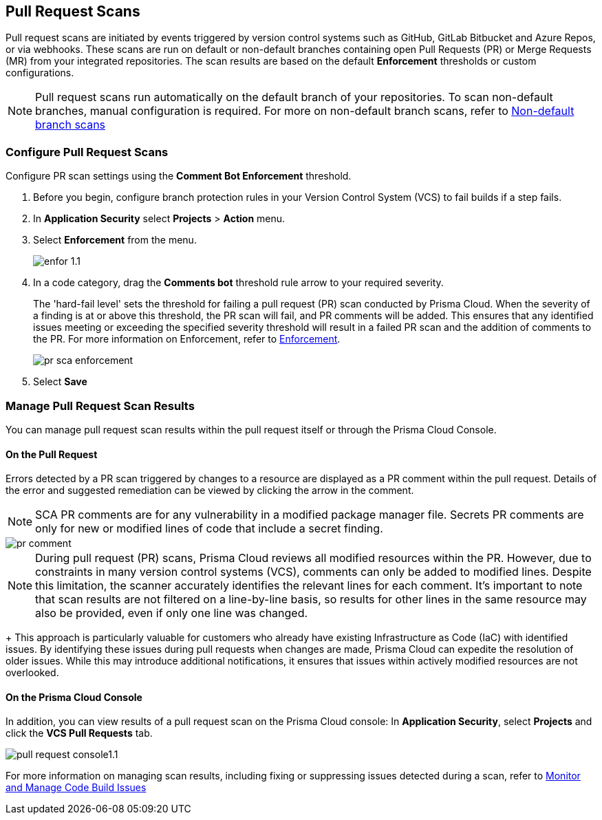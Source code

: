 == Pull Request Scans

Pull request scans are initiated by events triggered by version control systems such as GitHub, GitLab Bitbucket and Azure Repos, or via webhooks. These scans are run on default or non-default branches containing open Pull Requests (PR) or Merge Requests (MR) from your integrated repositories. The scan results are based on the default *Enforcement* thresholds or custom configurations.

NOTE: Pull request scans run automatically on the default branch of your repositories. To scan non-default branches, manual configuration is required. For more on non-default branch scans, refer to xref:../get-started/non-default-branch-scan.adoc [Non-default branch scans]

[.task]

=== Configure Pull Request Scans

Configure PR scan settings using the *Comment Bot Enforcement* threshold.

[.procedure]

. Before you begin, configure branch protection rules in your Version Control System (VCS) to fail builds if a step fails. 

. In *Application Security* select *Projects* > *Action* menu.
. Select *Enforcement* from the menu.
+
image::application-security/enfor-1.1.png[]

. In a code category, drag the *Comments bot* threshold rule arrow to your required severity.
+
The 'hard-fail level' sets the threshold for failing a pull request (PR) scan conducted by Prisma Cloud. When the severity of a finding is at or above this threshold, the PR scan will fail, and PR comments will be added. This ensures that any identified issues meeting or exceeding the specified severity threshold will result in a failed PR scan and the addition of comments to the PR. For more information on Enforcement, refer to xref:enforcement.adoc[Enforcement].
+
image::application-security/pr-sca-enforcement.png[]

. Select *Save*


=== Manage Pull Request Scan Results

You can manage pull request scan results within the pull request itself or through the Prisma Cloud Console.

==== On the Pull Request

Errors detected by a PR scan triggered by changes to a resource are displayed as a PR comment within the pull request. Details of the error and suggested remediation can be viewed by clicking the arrow in the comment.

NOTE: SCA PR comments are for any vulnerability in a modified package manager file. Secrets PR comments are only for new or modified lines of code that include a secret finding.

image::application-security/pr-comment.gif[]

NOTE: During pull request (PR) scans, Prisma Cloud reviews all modified resources within the PR. However, due to constraints in many version control systems (VCS), comments can only be added to modified lines. Despite this limitation, the scanner accurately identifies the relevant lines for each comment. It's important to note that scan results are not filtered on a line-by-line basis, so results for other lines in the same resource may also be provided, even if only one line was changed.
+
This approach is particularly valuable for customers who already have existing Infrastructure as Code (IaC) with identified issues. By identifying these issues during pull requests when changes are made, Prisma Cloud can expedite the resolution of older issues. While this may introduce additional notifications, it ensures that issues within actively modified resources are not overlooked.

==== On the Prisma Cloud Console

In addition, you can view results of a pull request scan on the Prisma Cloud console: In *Application Security*, select *Projects* and click the *VCS Pull Requests* tab. 

image::application-security/pull-request-console1.1.png[]
 
For more information on managing scan results, including fixing or suppressing issues detected during a scan, refer to xref:monitor-and-manage-code-build.adoc[Monitor and Manage Code Build Issues]


 



